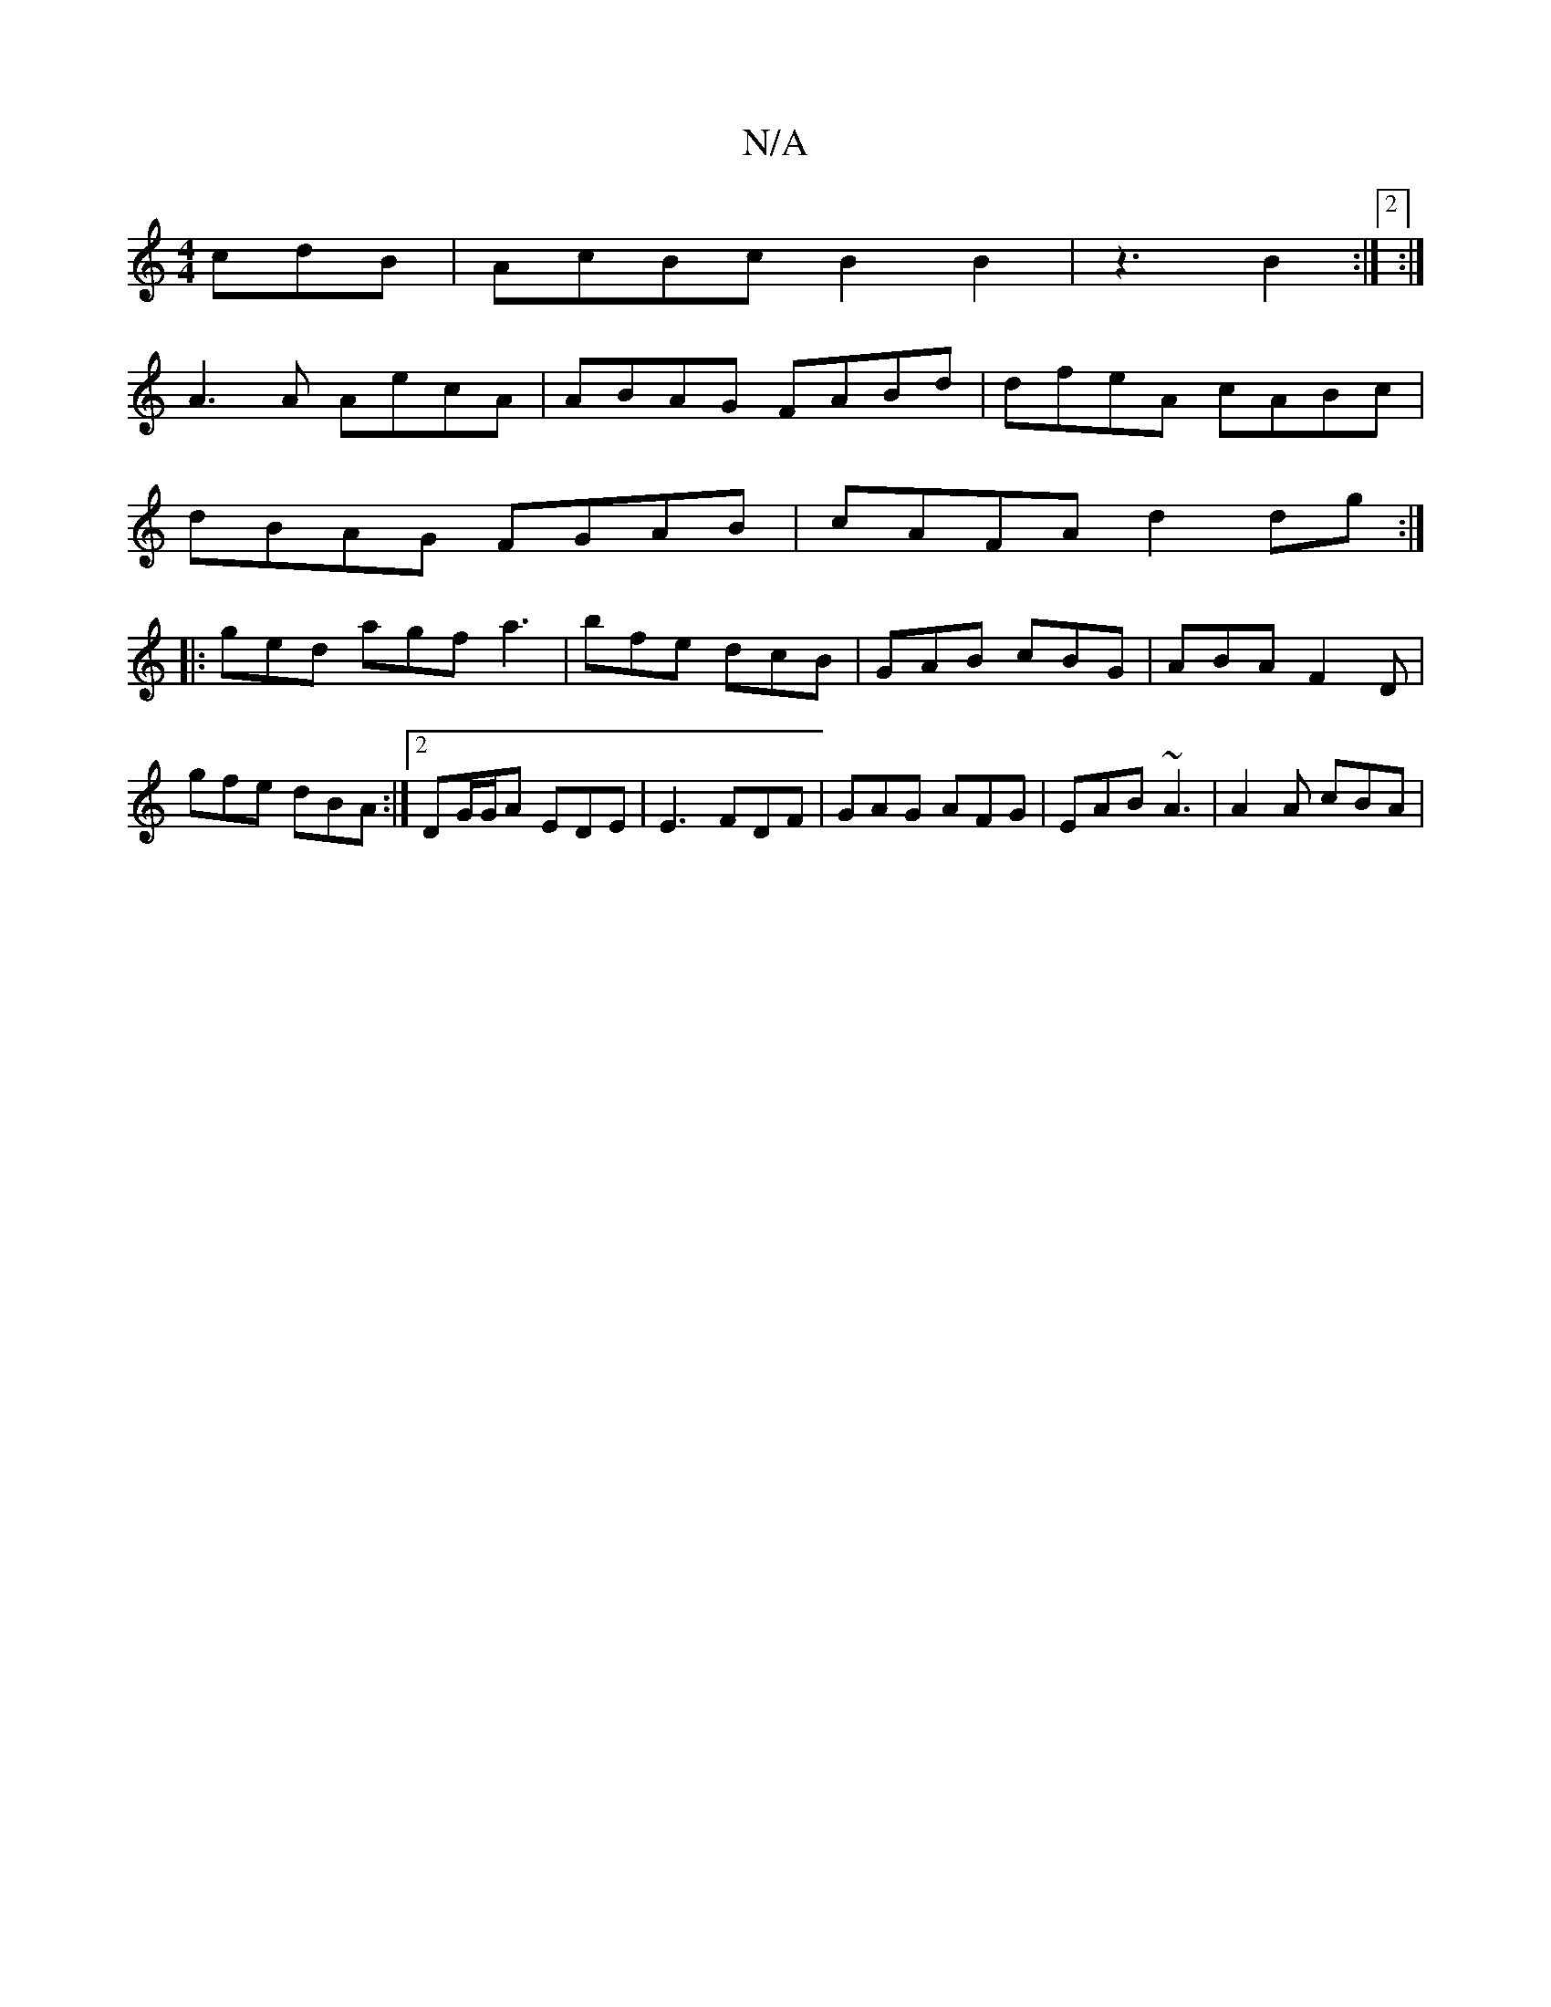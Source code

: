 X:1
T:N/A
M:4/4
R:N/A
K:Cmajor
cdB |AcBc B2B2 | z3 B2 :|2 :|
A3 A AecA|ABAG FABd | dfeA cABc |
dBAG FGAB | cAFA d2 dg :|
|: ged agf a3 | bfe dcB | GAB cBG | ABA F2D | gfe dBA :|2 DG/G/A EDE | E3 FDF | GAG AFG | EAB ~A3 | A2A cBA | 